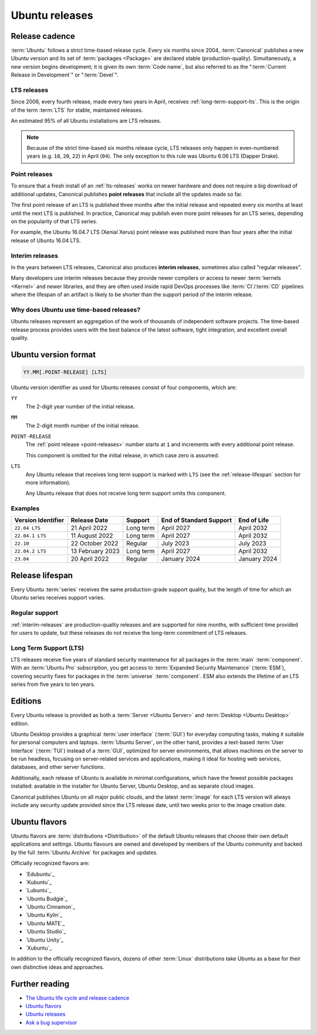 .. _ubuntu-releases:

Ubuntu releases
===============

Release cadence
---------------

:term:`Ubuntu` follows a strict time-based release cycle. Every six months since 2004, :term:`Canonical` publishes a new Ubuntu version and its set of :term:`packages <Package>` are declared stable (production-quality). Simultaneously, a new version begins development; it is given its own :term:`Code name`, but also referred to as the ":term:`Current Release in Development`" or ":term:`Devel`".


.. _lts-releases:

LTS releases
~~~~~~~~~~~~

Since 2006, every fourth release, made every two years in April, receives :ref:`long-term-support-lts`. This is the origin of the term :term:`LTS` for stable, maintained releases.

An estimated 95% of all Ubuntu installations are LTS releases.

.. note::

    Because of the strict time-based six months release cycle, LTS releases only happen in even-numbered years (e.g. ``18``, ``20``, ``22``) in April (``04``). The only exception to this rule was Ubuntu 6.06 LTS (Dapper Drake).


.. _point-releases:

Point releases
~~~~~~~~~~~~~~

To ensure that a fresh install of an :ref:`lts-releases` works on newer hardware and does not require a big download of additional updates, Canonical publishes **point releases** that include all the updates made so far.

The first point release of an LTS is published three months after the initial release and repeated every six months at least until the next LTS is published. In practice, Canonical may publish even more point releases for an LTS series, depending on the popularity of that LTS series.

For example, the Ubuntu 16.04.7 LTS (Xenial Xerus) point release was published more than four years after the initial release of Ubuntu 16.04 LTS.


.. _interim-releases:

Interim releases
~~~~~~~~~~~~~~~~

In the years between LTS releases, Canonical also produces **interim releases**, sometimes also called "regular releases".

Many developers use interim releases because they provide newer compilers or access to newer :term:`kernels <Kernel>` and newer libraries, and they are often used inside rapid DevOps processes like :term:`CI`/:term:`CD` pipelines where the lifespan of an artifact is likely to be shorter than the support period of the interim release.


Why does Ubuntu use time-based releases?
~~~~~~~~~~~~~~~~~~~~~~~~~~~~~~~~~~~~~~~~

Ubuntu releases represent an aggregation of the work of thousands of independent software projects. The time-based release process provides users with the best balance of the latest software, tight integration, and excellent overall quality.


Ubuntu version format
---------------------

.. code:: text

    YY.MM[.POINT-RELEASE] [LTS]

Ubuntu version identifier as used for Ubuntu releases consist of four components, which are:

``YY``
    The 2-digit year number of the initial release.

``MM``
    The 2-digit month number of the initial release.

``POINT-RELEASE``
    The :ref:`point release <point-releases>` number starts at ``1`` and increments with every additional point release.

    This component is omitted for the initial release, in which case zero is
    assumed.

``LTS``
    Any Ubuntu release that receives long term support is marked with ``LTS`` (see the :ref:`release-lifespan` section for more information).

    Any Ubuntu release that does not receive long term support omits this component.


Examples
~~~~~~~~

.. list-table::
    :header-rows: 1

    * - Version Identifier
      - Release Date
      - Support
      - End of Standard Support
      - End of Life
    * - ``22.04 LTS``
      - 21 April 2022
      - Long term
      - April 2027
      - April 2032
    * - ``22.04.1 LTS``
      - 11 August 2022
      - Long term
      - April 2027
      - April 2032
    * - ``22.10``
      - 22 October 2022
      - Regular
      - July 2023
      - July 2023
    * - ``22.04.2 LTS``
      - 13 February 2023
      - Long term
      - April 2027
      - April 2032
    * - ``23.04``
      - 20 April 2022
      - Regular
      - January 2024 
      - January 2024 


.. _release-lifespan:

Release lifespan
----------------

Every Ubuntu :term:`series` receives the same production-grade support quality, but the length of time for which an Ubuntu series receives support varies.


.. _regular-support:

Regular support
~~~~~~~~~~~~~~~

:ref:`interim-releases` are production-quality releases and are supported for nine months, with sufficient time provided for users to update, but these releases do not receive the long-term commitment of LTS releases.


.. _long-term-support-lts:

Long Term Support (LTS)
~~~~~~~~~~~~~~~~~~~~~~~

LTS releases receive five years of standard security maintenance for all packages in the :term:`main` :term:`component`. With an :term:`Ubuntu Pro` subscription, you get access to :term:`Expanded Security Maintenance` (:term:`ESM`), covering security fixes for packages in the :term:`universe` :term:`component`. ESM also extends the lifetime of an LTS series from five years to ten years.


Editions
--------

Every Ubuntu release is provided as both a :term:`Server <Ubuntu Server>` and :term:`Desktop <Ubuntu Desktop>` edition.

Ubuntu Desktop provides a graphical :term:`user interface` (:term:`GUI`) for everyday computing tasks, making it suitable for personal computers and laptops. :term:`Ubuntu Server`, on the other hand, provides a text-based :term:`User Interface` (:term:`TUI`) instead of a :term:`GUI`, optimized for server environments, that allows machines on the server to be run headless, focusing on server-related services and applications, making it ideal for hosting web services, databases, and other server functions.

Additionally, each release of Ubuntu is available in minimal configurations, which have the fewest possible packages installed: available in the installer for Ubuntu Server, Ubuntu Desktop, and as separate cloud images.

Canonical publishes Ubuntu on all major public clouds, and the latest :term:`image` for each LTS version will always include any security update provided since the LTS release date, until two weeks prior to the image creation date.


Ubuntu flavors
--------------

Ubuntu flavors are :term:`distributions <Distribution>` of the default Ubuntu releases that choose their own default applications and settings. Ubuntu flavours are owned and developed by members of the Ubuntu community and backed by the full :term:`Ubuntu Archive` for packages and updates.

Officially recognized flavors are:

- `Edubuntu`_
- `Kubuntu`_
- `Lubuntu`_
- `Ubuntu Budgie`_
- `Ubuntu Cinnamon`_
- `Ubuntu Kylin`_
- `Ubuntu MATE`_
- `Ubuntu Studio`_
- `Ubuntu Unity`_
- `Xubuntu`_

In addition to the officially recognized flavors, dozens of other :term:`Linux` distributions take Ubuntu as a base for their own distinctive ideas and approaches.


Further reading
---------------

- `The Ubuntu life cycle and release cadence <https://ubuntu.com/about/release-cycle>`_
- `Ubuntu flavors <https://ubuntu.com/desktop/flavours>`_
- `Ubuntu releases <https://releases.ubuntu.com/>`_
- `Ask a bug supervisor <https://answers.launchpad.net/launchpad/+question/140509>`_

